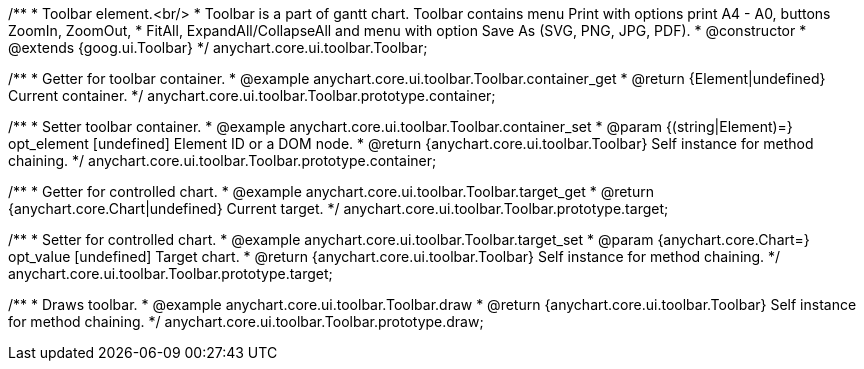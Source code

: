 /**
 * Toolbar element.<br/>
 * Toolbar is a part of gantt chart. Toolbar contains menu Print with options print A4 - A0, buttons ZoomIn, ZoomOut,
 * FitAll, ExpandAll/CollapseAll and menu with option Save As (SVG, PNG, JPG, PDF).
 * @constructor
 * @extends {goog.ui.Toolbar}
 */
anychart.core.ui.toolbar.Toolbar;


//----------------------------------------------------------------------------------------------------------------------
//
//  anychart.core.ui.toolbar.Toolbar.prototype.container;
//
//----------------------------------------------------------------------------------------------------------------------

/**
 * Getter for toolbar container.
 * @example anychart.core.ui.toolbar.Toolbar.container_get
 * @return {Element|undefined} Current container.
 */
anychart.core.ui.toolbar.Toolbar.prototype.container;

/**
 * Setter toolbar container.
 * @example anychart.core.ui.toolbar.Toolbar.container_set
 * @param {(string|Element)=} opt_element [undefined] Element ID or a DOM node.
 * @return {anychart.core.ui.toolbar.Toolbar} Self instance for method chaining.
 */
anychart.core.ui.toolbar.Toolbar.prototype.container;


//----------------------------------------------------------------------------------------------------------------------
//
//  anychart.core.ui.toolbar.Toolbar.prototype.target;
//
//----------------------------------------------------------------------------------------------------------------------

/**
 * Getter for controlled chart.
 * @example anychart.core.ui.toolbar.Toolbar.target_get
 * @return {anychart.core.Chart|undefined} Current target.
 */
anychart.core.ui.toolbar.Toolbar.prototype.target;

/**
 * Setter for controlled chart.
 * @example anychart.core.ui.toolbar.Toolbar.target_set
 * @param {anychart.core.Chart=} opt_value [undefined] Target chart.
 * @return {anychart.core.ui.toolbar.Toolbar} Self instance for method chaining.
 */
anychart.core.ui.toolbar.Toolbar.prototype.target;


//----------------------------------------------------------------------------------------------------------------------
//
//  anychart.core.ui.toolbar.Toolbar.prototype.draw;
//
//----------------------------------------------------------------------------------------------------------------------

/**
 * Draws toolbar.
 * @example anychart.core.ui.toolbar.Toolbar.draw
 * @return {anychart.core.ui.toolbar.Toolbar} Self instance for method chaining.
 */
anychart.core.ui.toolbar.Toolbar.prototype.draw;

